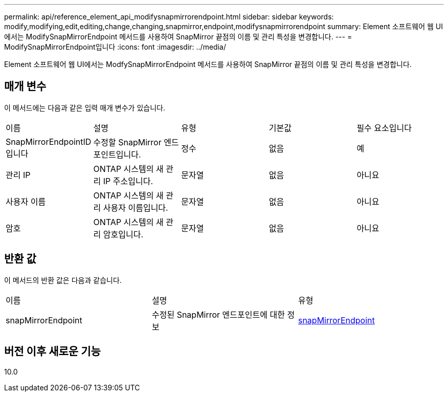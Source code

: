 ---
permalink: api/reference_element_api_modifysnapmirrorendpoint.html 
sidebar: sidebar 
keywords: modify,modifying,edit,editing,change,changing,snapmirror,endpoint,modifysnapmirrorendpoint 
summary: Element 소프트웨어 웹 UI에서는 ModifySnapMirrorEndpoint 메서드를 사용하여 SnapMirror 끝점의 이름 및 관리 특성을 변경합니다. 
---
= ModifySnapMirrorEndpoint입니다
:icons: font
:imagesdir: ../media/


[role="lead"]
Element 소프트웨어 웹 UI에서는 ModfySnapMirrorEndpoint 메서드를 사용하여 SnapMirror 끝점의 이름 및 관리 특성을 변경합니다.



== 매개 변수

이 메서드에는 다음과 같은 입력 매개 변수가 있습니다.

|===


| 이름 | 설명 | 유형 | 기본값 | 필수 요소입니다 


 a| 
SnapMirrorEndpointID입니다
 a| 
수정할 SnapMirror 엔드포인트입니다.
 a| 
정수
 a| 
없음
 a| 
예



 a| 
관리 IP
 a| 
ONTAP 시스템의 새 관리 IP 주소입니다.
 a| 
문자열
 a| 
없음
 a| 
아니요



 a| 
사용자 이름
 a| 
ONTAP 시스템의 새 관리 사용자 이름입니다.
 a| 
문자열
 a| 
없음
 a| 
아니요



 a| 
암호
 a| 
ONTAP 시스템의 새 관리 암호입니다.
 a| 
문자열
 a| 
없음
 a| 
아니요

|===


== 반환 값

이 메서드의 반환 값은 다음과 같습니다.

|===


| 이름 | 설명 | 유형 


 a| 
snapMirrorEndpoint
 a| 
수정된 SnapMirror 엔드포인트에 대한 정보
 a| 
xref:reference_element_api_snapmirrorendpoint.adoc[snapMirrorEndpoint]

|===


== 버전 이후 새로운 기능

10.0

